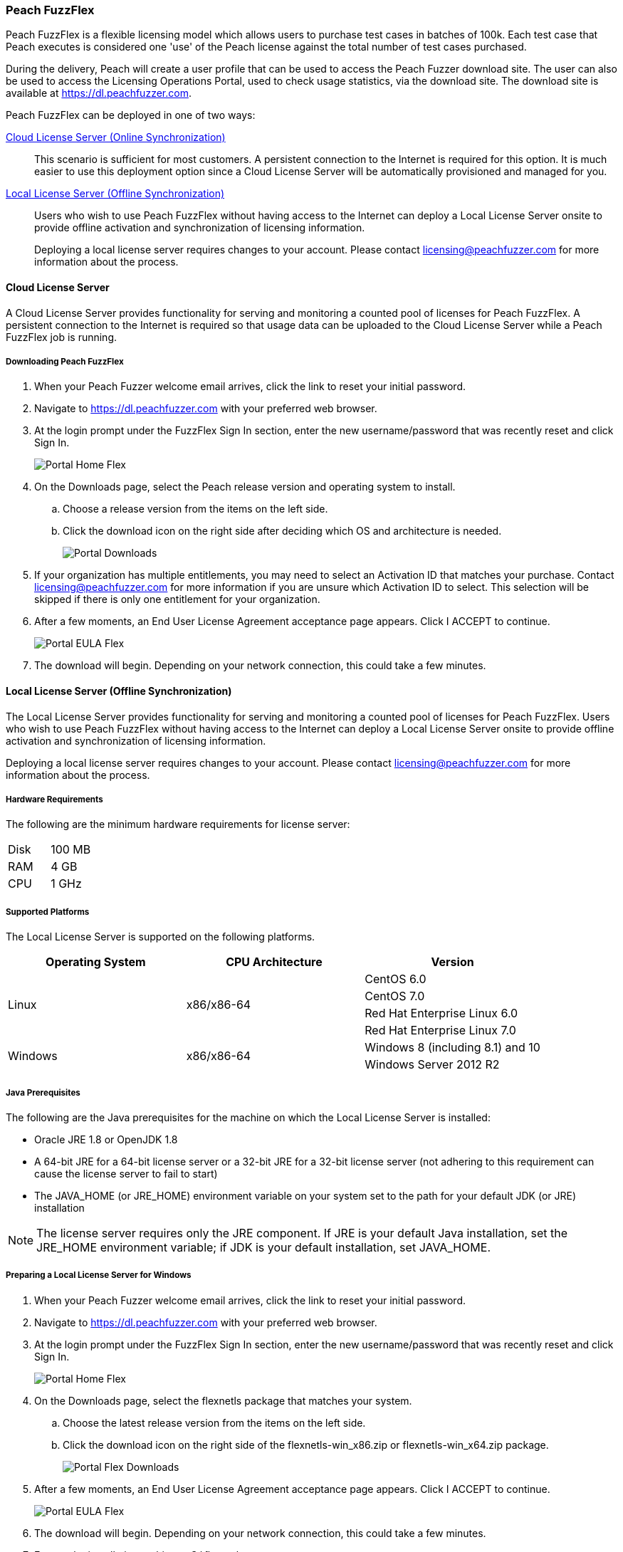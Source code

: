 [[License_FuzzFlex]]
=== Peach FuzzFlex

Peach FuzzFlex is a flexible licensing model which allows users to purchase test cases in batches of 100k.
Each test case that Peach executes is considered one 'use' of the Peach license against the total number of test cases purchased.

During the delivery, Peach will create a user profile that can be used to access the Peach Fuzzer download site.
The user can also be used to access the Licensing Operations Portal, used to check usage statistics, via the download site.
The download site is available at link:https://dl.peachfuzzer.com[https://dl.peachfuzzer.com].

Peach FuzzFlex can be deployed in one of two ways:

xref:License_FuzzFlex_CLS[Cloud License Server (Online Synchronization)]::
    This scenario is sufficient for most customers.
    A persistent connection to the Internet is required for this option.
    It is much easier to use this deployment option since a Cloud License Server
    will be automatically provisioned and managed for you.

xref:License_FuzzFlex_LLS[Local License Server (Offline Synchronization)]::
Users who wish to use Peach FuzzFlex without having access to the Internet can deploy a
Local License Server onsite to provide offline activation and synchronization of licensing
information.
+
Deploying a local license server requires changes to your account.
Please contact licensing@peachfuzzer.com for more information about the process.

[[License_FuzzFlex_CLS]]
==== Cloud License Server

A Cloud License Server provides functionality for serving and monitoring a counted pool of licenses
for Peach FuzzFlex.
A persistent connection to the Internet is required so that usage data can be uploaded to
the Cloud License Server while a Peach FuzzFlex job is running.

===== Downloading Peach FuzzFlex

. When your Peach Fuzzer welcome email arrives, click the link to reset your initial password.
. Navigate to https://dl.peachfuzzer.com with your preferred web browser.
. At the login prompt under the FuzzFlex Sign In section,
enter the new username/password that was recently reset and click +Sign In+.
+
image::{images}/Common/Installation/Portal_Home_Flex.png[]

. On the +Downloads+ page, select the Peach release version and operating system to install.
.. Choose a release version from the items on the left side.
.. Click the download icon on the right side after deciding which OS and architecture is needed.
+
image::{images}/Common/Installation/Portal_Downloads.png[]

. If your organization has multiple entitlements,
you may need to select an Activation ID that matches your purchase.
Contact licensing@peachfuzzer.com for more information if you are unsure which Activation ID to select.
This selection will be skipped if there is only one entitlement for your organization.
. After a few moments, an End User License Agreement acceptance page appears.
Click +I ACCEPT+ to continue.
+
image::{images}/Common/Installation/Portal_EULA_Flex.png[]

. The download will begin.
Depending on your network connection,
this could take a few minutes.

[[License_FuzzFlex_LLS]]
==== Local License Server (Offline Synchronization)

The Local License Server provides functionality for serving and monitoring a counted pool of licenses
for Peach FuzzFlex.
Users who wish to use Peach FuzzFlex without having access to the Internet can deploy a
Local License Server onsite to provide offline activation and synchronization of licensing
information.

Deploying a local license server requires changes to your account.
Please contact licensing@peachfuzzer.com for more information about the process.

===== Hardware Requirements

The following are the minimum hardware requirements for license server:

|====
| Disk | 100 MB
| RAM  | 4 GB
| CPU  | 1 GHz
|====

===== Supported Platforms

The Local License Server is supported on the following platforms.

[options="header"]
|========
| Operating System    | CPU Architecture  | Version
.4+^.^| Linux   .4+^.^| x86/x86-64        | CentOS 6.0
                                          | CentOS 7.0
                                          | Red Hat Enterprise Linux 6.0
                                          | Red Hat Enterprise Linux 7.0
.2+^.^| Windows .2+^.^| x86/x86-64        | Windows 8 (including 8.1) and 10
                                          | Windows Server 2012 R2
|========

===== Java Prerequisites

The following are the Java prerequisites for the machine on which the Local License Server is installed:

* Oracle JRE 1.8 or OpenJDK 1.8
* A 64-bit JRE for a 64-bit license server or a 32-bit JRE for a 32-bit license server
(not adhering to this requirement can cause the license server to fail to start)
* The JAVA_HOME (or JRE_HOME) environment variable on your system set to the path for your default JDK (or JRE) installation

NOTE: The license server requires only the JRE component.
If JRE is your default Java installation,
set the JRE_HOME environment variable;
if JDK is your default installation,
set JAVA_HOME.

===== Preparing a Local License Server for Windows

. When your Peach Fuzzer welcome email arrives, click the link to reset your initial password.
. Navigate to https://dl.peachfuzzer.com with your preferred web browser.
. At the login prompt under the FuzzFlex Sign In section,
enter the new username/password that was recently reset and click +Sign In+.
+
image::{images}/Common/Installation/Portal_Home_Flex.png[]

. On the +Downloads+ page, select the +flexnetls+ package that matches your system.
.. Choose the latest release version from the items on the left side.
.. Click the download icon on the right side of the +flexnetls-win_x86.zip+ or +flexnetls-win_x64.zip+ package.
+
image::{images}/Common/Installation/Portal_Flex_Downloads.png[]

. After a few moments, an End User License Agreement acceptance page appears.
Click +I ACCEPT+ to continue.
+
image::{images}/Common/Installation/Portal_EULA_Flex.png[]

. The download will begin.
Depending on your network connection,
this could take a few minutes.

. Extract the installation archive to +C:\flexnetls+.

. Run the following commands as an Administrator to install and start the server:
+
----
cd C:\flexnetls
flexnetls.bat -install
flexnetls.bat -start
----

. Once your local license server is installed and running,
follow the instructions provided on the 'Licensing' page on the
https://dl.peachfuzzer.com[Peach Downloader] site.
+
An Activation ID will be required to continue.
The 'Licensing' page should provide this information.
If you need help with finding the Activation ID,
please contact licensing@peachfuzzer.com.
+
As an example,
the 'Licensing' page will ask you to run a command similar to:
+
----
cd C:\flexnetls
flexnetlsadmin.bat -server http://127.0.0.1:7070/api/1.0/instances/~ -activate -id AID
----
+
NOTE: Substitute the +AID+ in the above command with the Activation ID found on the 'Licensing' page.

. After initially activating the Local License Server,
you'll need to return to the 'Licensing' page and use the +Link Features+ button
to ensure that all line items for an entitlement are linked to the Local License Server.

. Finally, after your features have been linked with the Local License Server,
perform another activation as before to ensure that your entitlement is synchronized
with the Flex Net Operations back-end.

NOTE: For more information and additional deployment options,
see the 'FlexNet Embedded 2016 R2 License Server Administration Guide' found
in the installation folder as a file named +FNE_LicenseServerAdminGuide_2016R2.pdf+.

===== Preparing a Local License Server for Linux

. When your Peach Fuzzer welcome email arrives, click the link to reset your initial password.
. Navigate to https://dl.peachfuzzer.com with your preferred web browser.
. At the login prompt under the FuzzFlex Sign In section,
enter the new username/password that was recently reset and click +Sign In+.
+
image::{images}/Common/Installation/Portal_Home_Flex.png[]

. On the +Downloads+ page, select the +flexnetls+ package that matches your system.
.. Choose the latest release version from the items on the left side.
.. Click the download icon on the right side of the +flexnetls-linux_x86.zip+ or +flexnetls-linux_x86_64.zip+ package.
+
image::{images}/Common/Installation/Portal_Flex_Downloads.png[]

. After a few moments, an End User License Agreement acceptance page appears.
Click +I ACCEPT+ to continue.
+
image::{images}/Common/Installation/Portal_EULA_Flex.png[]

. The download will begin.
Depending on your network connection,
this could take a few minutes.

. Extract the installation archive to +/opt/flexnetls+.

. Run the following commands as root to install and start the server:
+
----
cd /opt/flexnetls
sudo ./flexnetls.sh -install
sudo ./flexnetls.sh -start
----

. Once your local license server is installed and running,
follow the instructions provided on the 'Licensing' page on the
https://dl.peachfuzzer.com[Peach Downloader] site.
+
An Activation ID will be required to continue.
The 'Licensing' page should provide this information.
If you need help with finding the Activation ID,
please contact licensing@peachfuzzer.com.
+
As an example,
the 'Licensing' page will ask you to run a command similar to:
+
----
cd /opt/flexnetls
./flexnetlsadmin.sh -server http://127.0.0.1:7070/api/1.0/instances/~ -activate -id AID
----
+
NOTE: Substitute the +AID+ in the above command with the Activation ID found on the 'Licensing' page.

. After initially activating the Local License Server,
you'll need to return the the 'Licensing' page and use the +Link Features+ button
to ensure that all line items for an entitlement are linked to the Local License Server.

. Finally, after your features have been linked with the Local License Server,
perform another activation as before to ensure that your entitlement is synchronized
with the Flex Net Operations back-end.

NOTE: For more information and additional deployment options,
see the 'FlexNet Embedded 2016 R2 License Server Administration Guide' found
in the installation folder as a file named +FNE_LicenseServerAdminGuide_2016R2.pdf+.

===== Downloading Peach FuzzFlex

. When your Peach Fuzzer welcome email arrives, click the link to reset your initial password.
. Navigate to https://dl.peachfuzzer.com with your preferred web browser.
. At the login prompt under the FuzzFlex Sign In section,
enter the new username/password that was recently reset and click +Sign In+.
+
image::{images}/Common/Installation/Portal_Home_Flex.png[]

. On the +Downloads+ page, select the Peach release version and operating system to install.
.. Choose a release version from the items on the left side.
.. Click the download icon on the right side after deciding which OS and architecture is needed.
+
image::{images}/Common/Installation/Portal_Flex_Downloads.png[]

. If your organization has multiple entitlements,
you may need to select an Activation ID that matches your purchase.
Contact licensing@peachfuzzer.com for more information if you are unsure which Activation ID to select.
This selection will be skipped if there is only one entitlement for your organization.
. After a few moments, an End User License Agreement acceptance page appears.
Click +I ACCEPT+ to continue.
+
image::{images}/Common/Installation/Portal_EULA_Flex.png[]

. The download will begin.
Depending on your network connection,
this could take a few minutes.

===== Using Peach FuzzFlex

Once your organization has a Local License Server installed and running
(this may require the assistance of an IT administrator)
the Peach license configuration must be updated.
You can use the same license configuration for any machine intended to run
Peach FuzzFlex across your entire organization.

Follow these steps to update your local configuration.
To update the local configuration you will need the Local License Server URL.
In general, the URL should be of the form: +http://HOST:PORT/request+.
An example of a Local License Server URL is +http://192.168.1.2:7070/request+.

NOTE: For more information on determining the Local License Server URL,
see the 'FlexNet Embedded 2016 R2 License Server Administration Guide' found
in the installation folder as a file named +FNE_LicenseServerAdminGuide_2016R2.pdf+.

1. Edit the file +Peach.license.config+ located in your Peach install folder.
2. Replace +LOCAL_LICENSE_SERVER_URL+ with the Local License Server URL.
3. Restart Peach.

Example of an updated file is:

----
<?xml version="1.0" encoding="utf-8"?>
<configuration>
  <appSettings>
    <add key="licenseUrl" value="http://192.168.1.2:7070/request" />
    <add key="activationId" value="0000-0000-0000-0000-0000-0000-0000-0000" />
  </appSettings>
</configuration>
----

NOTE: The +activationId+ setting in the +Peach.license.config+ file should already be
set for you by the download process.
You only need to focus on modifying the +licenseUrl+ setting.

==== Managing Peach Fuzzer Flex Licenses

From the https://dl.peachfuzzer.com[Peach Downloader] website,
a link to the Licensing Portal is available after logging in with your username/password.
The Licensing Portal provides the following features:

* View entitlements
+
image::{images}/Common/Installation/FNO_Home.png[]

* View a usage report
+
image::{images}/Common/Installation/FNO_Usage_Gauge.png[]

// end
